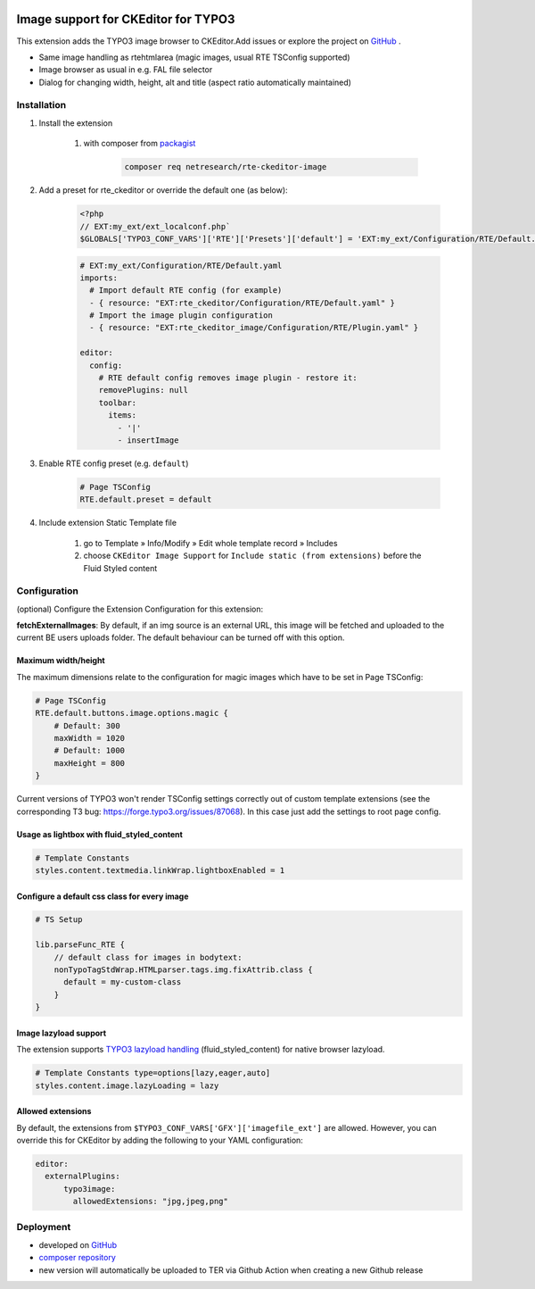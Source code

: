 .. |badge1| image:: https://img.shields.io/github/license/netresearch/t3x-rte_ckeditor_image
  :alt: License
.. |badge2| image:: https://github.com/netresearch/t3x-rte_ckeditor_image/actions/workflows/phpstan.yml/badge.svg
  :alt: PHPStan
.. |badge3| image:: https://github.com/netresearch/t3x-rte_ckeditor_image/actions/workflows/phpcs.yml/badge.svg
  :alt: PHPCodeSniffer
.. |badge4| image:: https://github.com/netresearch/t3x-rte_ckeditor_image/actions/workflows/codeql-analysis.yml/badge.svg
  :alt: CodeQL
.. |badge5| image:: https://typo3-badges.dev/badge/rte_ckeditor_image/downloads/shields.svg
  :alt: Total downloads
.. |badge6| image:: https://typo3-badges.dev/badge/rte_ckeditor_image/extension/shields.svg
  :alt: TYPO3 extension
.. |badge7| image:: https://typo3-badges.dev/badge/rte_ckeditor_image/stability/shields.svg
  :alt: Stability
.. |badge8| image:: https://typo3-badges.dev/badge/rte_ckeditor_image/typo3/shields.svg
  :alt: TYPO3 versions
.. |badge9| image:: https://typo3-badges.dev/badge/rte_ckeditor_image/verified/shields.svg
  :alt: Verified state
.. |badge10| image:: https://typo3-badges.dev/badge/rte_ckeditor_image/version/shields.svg
  :alt: Latest version       
.. Generated with 🧡 at typo3-badges.dev
|badge1| |badge2| |badge3| |badge4| |badge5| |badge6| |badge7| |badge8| |badge9| |badge10|

====================================
Image support for CKEditor for TYPO3
====================================

This extension adds the TYPO3 image browser to CKEditor.\
Add issues or explore the project on `GitHub <https://github.com/netresearch/t3x-rte_ckeditor_image>`__ .

.. image:: Resources/Public/Images/demo.gif?raw=true 

- Same image handling as rtehtmlarea (magic images, usual RTE TSConfig supported)

- Image browser as usual in e.g. FAL file selector

- Dialog for changing width, height, alt and title (aspect ratio automatically maintained)

Installation
============

1. Install the extension

    1. with composer from `packagist <https://packagist.org/packages/netresearch/rte-ckeditor-image>`__

        .. code-block:: shell
            
            composer req netresearch/rte-ckeditor-image
        
2. Add a preset for rte_ckeditor or override the default one (as below):

    .. code-block:: php
    
        <?php
        // EXT:my_ext/ext_localconf.php`
        $GLOBALS['TYPO3_CONF_VARS']['RTE']['Presets']['default'] = 'EXT:my_ext/Configuration/RTE/Default.yaml';
        

    .. code-block:: yaml

        # EXT:my_ext/Configuration/RTE/Default.yaml
        imports:
          # Import default RTE config (for example)
          - { resource: "EXT:rte_ckeditor/Configuration/RTE/Default.yaml" }
          # Import the image plugin configuration
          - { resource: "EXT:rte_ckeditor_image/Configuration/RTE/Plugin.yaml" }

        editor:
          config:
            # RTE default config removes image plugin - restore it:
            removePlugins: null
            toolbar:
              items:
                - '|'
                - insertImage
        

3. Enable RTE config preset (e.g. ``default``)

    .. code-block::

        # Page TSConfig
        RTE.default.preset = default
    

4. Include extension Static Template file

    1. go to Template » Info/Modify » Edit whole template record » Includes
    2. choose ``CKEditor Image Support`` for ``Include static (from extensions)`` before the Fluid Styled content 

Configuration
=============

(optional) Configure the Extension Configuration for this extension:

**fetchExternalImages**: By default, if an img source is an external URL, this image will be fetched and uploaded
to the current BE users uploads folder. The default behaviour can be turned off with this option.

Maximum width/height
--------------------

The maximum dimensions relate to the configuration for magic images which have to be set in Page TSConfig:

..  code-block::

    # Page TSConfig
    RTE.default.buttons.image.options.magic {
        # Default: 300
        maxWidth = 1020
        # Default: 1000
        maxHeight = 800
    }


Current versions of TYPO3 won't render TSConfig settings correctly out of custom template extensions (see the corresponding T3 bug: https://forge.typo3.org/issues/87068).
In this case just add the settings to root page config.


Usage as lightbox with fluid_styled_content
-------------------------------------------

..  code-block::

    # Template Constants
    styles.content.textmedia.linkWrap.lightboxEnabled = 1


Configure a default css class for every image
---------------------------------------------

..  code-block::

    # TS Setup

    lib.parseFunc_RTE {
        // default class for images in bodytext:
        nonTypoTagStdWrap.HTMLparser.tags.img.fixAttrib.class {
          default = my-custom-class
        }
    }


Image lazyload support
----------------------

The extension supports `TYPO3 lazyload handling <https://docs.typo3.org/c/typo3/cms-core/master/en-us/Changelog/10.3/Feature-90426-Browser-nativeLazyLoadingForImages.html>`__ (fluid_styled_content) for native browser lazyload.

..  code-block::

    # Template Constants type=options[lazy,eager,auto]
    styles.content.image.lazyLoading = lazy


Allowed extensions
------------------

By default, the extensions from ``$TYPO3_CONF_VARS['GFX']['imagefile_ext']`` are allowed. However, you can override this for CKEditor by adding the following to your YAML configuration:

..  code-block:: yaml

    editor:
      externalPlugins:
          typo3image:
            allowedExtensions: "jpg,jpeg,png"


Deployment
==========

- developed on `GitHub <https://github.com/netresearch/t3x-rte_ckeditor_image>`__
- `composer repository <https://packagist.org/packages/netresearch/rte-ckeditor-image>`__
- new version will automatically be uploaded to TER via Github Action when creating a new Github release
